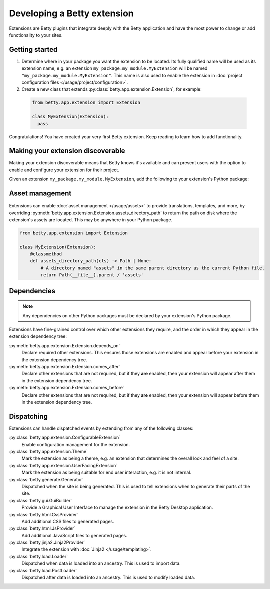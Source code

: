 Developing a Betty extension
============================

Extensions are Betty plugins that integrate deeply with the Betty application and have the most power
to change or add functionality to your sites.

Getting started
---------------

#. Determine where in your package you want the extension to be located. Its fully qualified name will be
   used as its extension name, e.g. an extension ``my_package.my_module.MyExtension`` will be named
   ``"my_package.my_module.MyExtension"``. This name is also used to enable the extension in
   :doc:`project configuration files </usage/project/configuration>`.

#. Create a new class that extends :py:class:`betty.app.extension.Extension`, for example:
  .. code-block:: python

      from betty.app.extension import Extension

      class MyExtension(Extension):
        pass

Congratulations! You have created your very first Betty extension. Keep reading to learn how to add
functionality.

Making your extension discoverable
----------------------------------
Making your extension discoverable means that Betty knows it's available and can present users with the option
to enable and configure your extension for their project.

Given an extension ``my_package.my_module.MyExtension``, add the following to your extension's Python package:

.. tabs::
   .. tab:: pyproject.toml
      .. code-block:: toml

          [project.entry-points.'betty.extensions']
          'my_package.my_module.MyExtension' = 'my_package.my_module.MyExtension'

   .. tab:: setup.py
      .. code-block:: python

          SETUP = {
              'entry_points': {
                  'betty.extensions': [
                      'my_package.my_module.MyExtension=my_package.my_module.MyExtension',
                  ],
              },
          }
          if __name__ == '__main__':
              setup(**SETUP)

Asset management
----------------
Extensions can enable :doc:`asset management </usage/assets>` to provide translations, templates, and more, by overriding
:py:meth:`betty.app.extension.Extension.assets_directory_path` to return the path on disk where the extension's assets
are located. This may be anywhere in your Python package.

.. code-block:: python

    from betty.app.extension import Extension

    class MyExtension(Extension):
        @classmethod
        def assets_directory_path(cls) -> Path | None:
            # A directory named "assets" in the same parent directory as the current Python file.
            return Path(__file__).parent / 'assets'


Dependencies
------------
.. note::
    Any dependencies on other Python packages must be declared by your extension's Python package.

Extensions have fine-grained control over which other extensions they require, and the order in
which they appear in the extension dependency tree:

:py:meth:`betty.app.extension.Extension.depends_on`
    Declare required other extensions. This ensures those extensions are enabled and appear before
    your extension in the extension dependency tree.
:py:meth:`betty.app.extension.Extension.comes_after`
    Declare other extensions that are not required, but if they **are** enabled, then your extension
    will appear after them in the extension dependency tree.
:py:meth:`betty.app.extension.Extension.comes_before`
    Declare other extensions that are not required, but if they **are** enabled, then your extension
    will appear before them in the extension dependency tree.

Dispatching
-----------
Extensions can handle dispatched events by extending from any of the following classes:

:py:class:`betty.app.extension.ConfigurableExtension`
    Enable configuration management for the extension.
:py:class:`betty.app.extension.Theme`
    Mark the extension as being a theme, e.g. an extension that determines the overall look and
    feel of a site.
:py:class:`betty.app.extension.UserFacingExtension`
    Mark the extension as being suitable for end user interaction, e.g. it is not internal.
:py:class:`betty.generate.Generator`
    Dispatched when the site is being generated. This is used to tell extensions when to
    generate their parts of the site.
:py:class:`betty.gui.GuiBuilder`
    Provide a Graphical User Interface to manage the extension in the Betty Desktop application.
:py:class:`betty.html.CssProvider`
    Add additional CSS files to generated pages.
:py:class:`betty.html.JsProvider`
    Add additional JavaScript files to generated pages.
:py:class:`betty.jinja2.Jinja2Provider`
    Integrate the extension with :doc:`Jinja2 </usage/templating>`.
:py:class:`betty.load.Loader`
    Dispatched when data is loaded into an ancestry. This is used to import data.
:py:class:`betty.load.PostLoader`
    Dispatched after data is loaded into an ancestry. This is used to modify loaded data.
